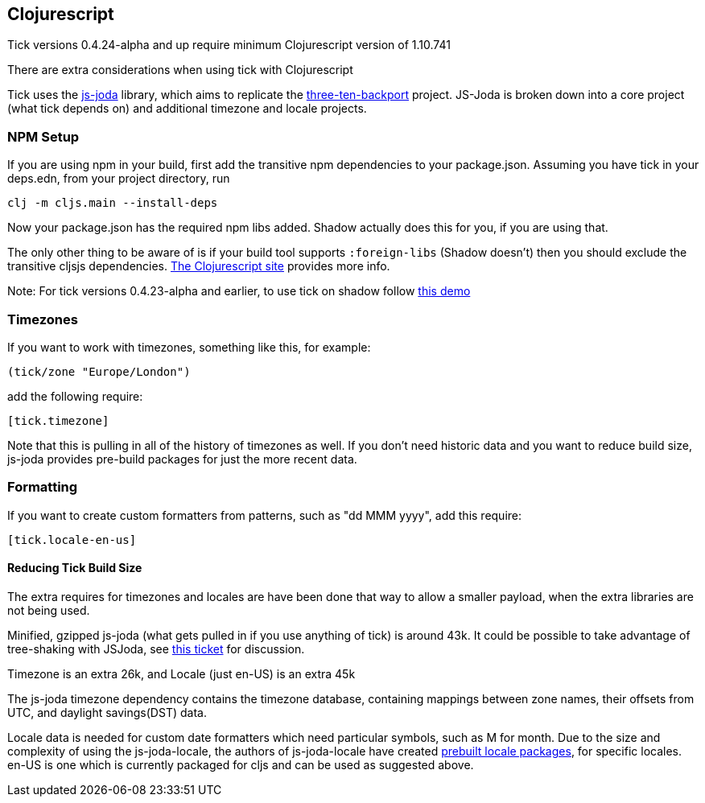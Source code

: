 == Clojurescript

Tick versions 0.4.24-alpha and up require minimum Clojurescript version of 1.10.741

There are extra considerations when using tick with Clojurescript

Tick uses the https://js-joda.github.io/js-joda/[js-joda] library, which aims to replicate the http://www.threeten.org/threetenbp/[three-ten-backport]
project. JS-Joda is broken down into a core project (what tick depends on) and additional timezone
and locale projects. 

=== NPM Setup

If you are using npm in your build, first add the transitive npm dependencies to your package.json. Assuming you have 
tick in your deps.edn, from your project directory, run 

----
clj -m cljs.main --install-deps
----

Now your package.json has the required npm libs added. Shadow actually does this for you, if you are using that. 

The only other thing to be aware of is if your build tool supports
`:foreign-libs` (Shadow doesn't) then you should exclude the transitive cljsjs dependencies. 
https://clojurescript.org/reference/dependencies#cljsjs[The Clojurescript site] provides more info. 

Note: For tick versions 0.4.23-alpha and earlier, to use tick on shadow follow https://github.com/henryw374/tick-on-shadow-cljs-demo[this demo]

=== Timezones 

If you want to work with timezones, something like this, for example:
                     
----
(tick/zone "Europe/London")
----

add the following require:

----
[tick.timezone]
----

Note that this is pulling in all of the history of timezones as well. If you don't need historic data and you 
want to reduce build size, js-joda provides pre-build packages for just the more recent data.

=== Formatting

If you want to create custom formatters from patterns, such as "dd MMM yyyy", add this require:

----
[tick.locale-en-us]
----

==== Reducing Tick Build Size

The extra requires for timezones and locales are have been done that way to allow a smaller payload, when the extra 
libraries are not being used. 

Minified, gzipped js-joda (what gets pulled in if you use anything of tick) is around 43k. It could be possible to take advantage
of tree-shaking with JSJoda, see https://github.com/juxt/tick/issues/33[this ticket] for discussion.
  
Timezone is an extra 26k, and Locale (just en-US) is an extra 45k

The js-joda timezone dependency contains the timezone database, containing mappings between zone
names, their offsets from UTC, and daylight savings(DST) data.

Locale data is needed for custom date formatters which need particular symbols, such as M for month. 
Due to the size and complexity of using the js-joda-locale, the authors of js-joda-locale have created
https://github.com/js-joda/js-joda-locale#use-prebuilt-locale-packages[prebuilt locale packages], for specific 
locales. en-US is one which is currently packaged for cljs and can be used as suggested above.
